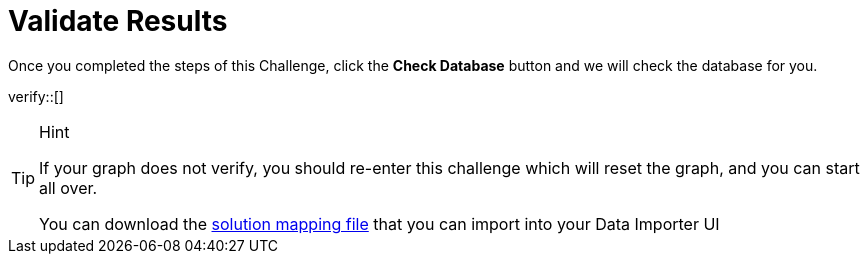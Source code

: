 :id: _challenge

[.verify]
= Validate Results

Once you completed the steps of this Challenge, click the **Check Database** button and we will check the database for you.


verify::[]

[TIP,role=hint]
.Hint
====
If your graph does not verify, you should re-enter this challenge which will reset the graph, and you can start all over.

You can download the https://data.neo4j.com/importing/movieModel-solution.json[solution mapping file^] that you can import into your Data Importer UI
====